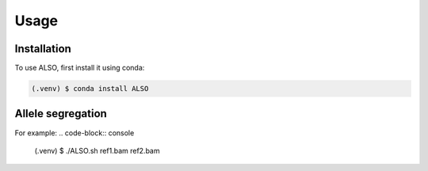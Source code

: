 Usage
=====

.. _installation:

Installation
------------

To use ALSO, first install it using conda:

.. code-block:: console

   (.venv) $ conda install ALSO

Allele segregation
----------------

For example:
.. code-block:: console

   (.venv) $  ./ALSO.sh ref1.bam ref2.bam 